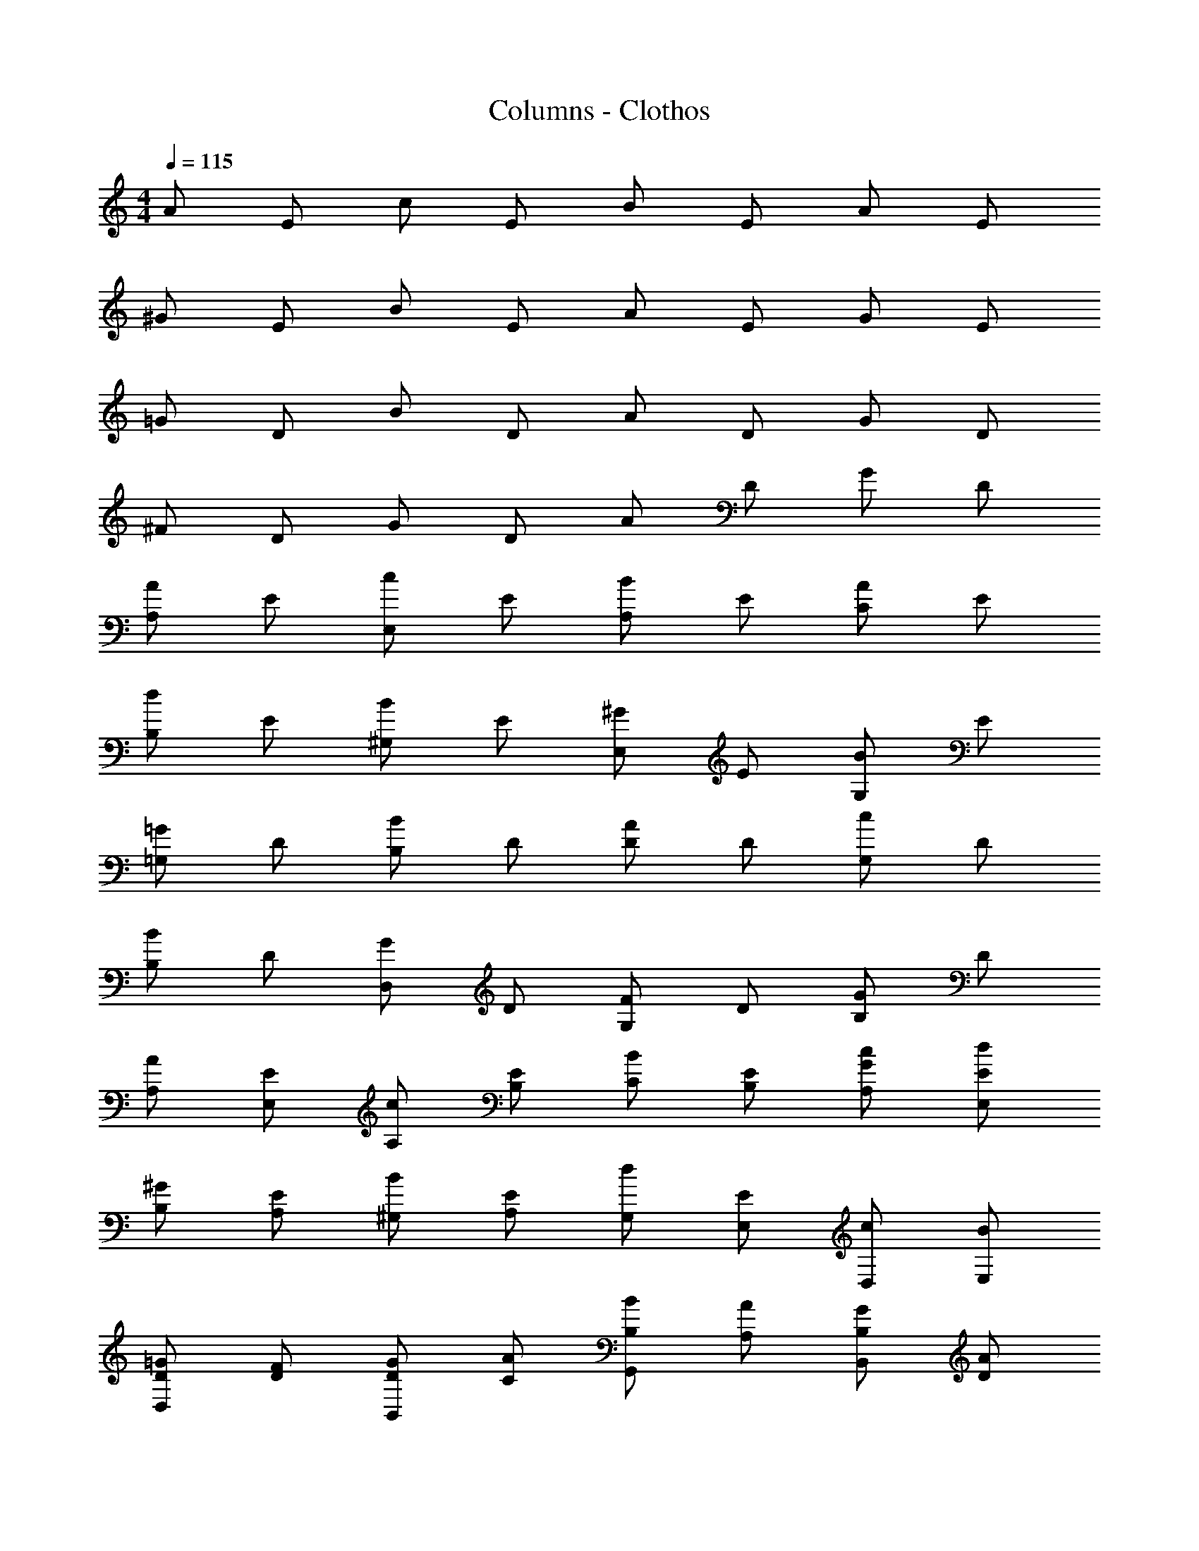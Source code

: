 X: 1
T: Columns - Clothos
Z: ABC Generated by Starbound Composer
L: 1/4
M: 4/4
Q: 1/4=115
K: Am
A/ E/ c/ E/ B/ E/ A/ E/ 
^G/ E/ B/ E/ A/ E/ G/ E/ 
=G/ D/ B/ D/ A/ D/ G/ D/ 
^F/ D/ G/ D/ A/ D/ G/ D/ 
[A/A,] E/ [c/E,] E/ [B/A,] E/ [A/C] E/ 
[d/B,] E/ [B/^G,] E/ [^G/E,] E/ [B/G,] E/ 
[=G/=G,] D/ [B/B,] D/ [A/D] D/ [c/G,] D/ 
[B/B,] D/ [G/D,] D/ [F/G,] D/ [G/B,] D/ 
[A/A,/] [E/E,/] [c/A,/] [E/B,/] [B/C/] [E/B,/] [c/G/A,/] [E/d/E,/] 
[^G/B,/] [E/A,/] [B/^G,/] [E/A,/] [d/G,/] [E/E,/] [c/D,/] [B/E,/] 
[D/=G/D,] [D/F/] [D/G/B,,] [C/A/] [B/B,/G,,] [A/A,/] [B,/G/B,,] [D/A/] 
[A,/F/^F,] [G/B,/] [C/A/D,] [F/A,/] [D/F,/A,,] [=G,/E/] [F/A,/D,] [D/F,/] 
[A/eA,2] E/ [A/c/] [d/c/] [B/eB,2] ^G/ d/ B/ 
[d/32eE,2] z15/32 B/ [G/d] E/ [G/^G,2] B/ [G/d] G/ 
[=G/B/=G,] [A/c/] [B/d/E,] [E/B/] [A/c/C] [d/B/] [c/e/A,] [c/A/] 
[A/F/F,/] [B/G/D,/] [c/A/A,/] [A/D/F,/] [B/d/B,/] [A/c/G,/] [G/B/D,/] [c/A/G,/] 
[d4G4B,4] 
B/ c/ d/ ^G/ A/ B/ c/ F/ 
[B/G,/] [=G/B,/] [E/G,/] [A/E,/] [GD,] [FD,] 
[E/A,E,] A/ [F/F,D,] D/ [E/E,A,] A/ [F/F,D,] D/ 
[B/d/G,] [B/G/] [A/c/A,] [G/B/] [F2A2A,2] 
[B/E,/] [c/^G,/] [d/B,/] [^G/E,/] [A/A,/] [B/F,/] [c/D,/] [F/F,/] 
[=G/E,/] [B/B,/] [A/=G,/] [G/E,/] [F/D,/] [A/A,/] [G/F,/] [F/D,/] 
[E/A,E,] A/ [F/D,F,] D/ [E/E,A,] A/ [F/D,F,] D/ 
[E/A,E,] A/ [F/D,F,] D/ [E2A,7/] 
A/ B/ c/ [=F4=F,4] z/ 
[EGC,] [DF_B,,] [^C8E8A,,8] 
[A/A,3/] B/ c/ [F2F,2] z/ 
[FdF,] [EcE,] [B6D6G,6] 
[e/A,] [c/32A/] z15/32 [B/d/G,] [G/B/] [c/F,] [A/32E/] z15/32 [^G/E/E,5] [F/A/] 
[B4G4] 
[G/E,3] A/ B/ G/ A/ B/ [G/E,/] [A/C,/] 
[A/F,3] B/ c/ A/ B/ c/ [A/F,/] [B/D,/] 
[B/G,3] c/ d/ B/ c/ d/ [B/G,/] [c/E,/] 
[d/g/D/] [e/a/B,/] [f/c/=C/] [d/g/A,/] [B/e/B,/] [f/c/G,/] [A/d/A,/] [e/B/^F,/] 
[G/^G,3] A/ B/ G/ A/ B/ [G/G,/] [A/E,/] 
A/ B/ c/ A/ B/ c/ A/ B/ 
[A,/32e/C] z15/32 c/ [d/B,=G,] B/ [G3/^G,3/] [E,/32A/] z15/32 
[C/32A4E,4] z127/32 
[e/3A,/3] [c/3E,/3] [A/3A,/3] [e/3C/3] [c/3A,/3] [A/3C/3] [e/3E/3] [c/3C/3] [A/3A,/3] [e/3C/3] [c/3A,/3] [A/3E,/3] 
[d/3D/3] [B/3B,/3] [=G/3=G,/3] [d/3=B,,/3] [B/3D,/3] [G/3F,/3] [d/3G,/3] [B/3B,/3] [G/3G,/3] [d/3D/3] [B/3B,/3] [G/3G,/3] 
[c/3=F,4/3] A/3 F/3 c/3 [A/3A,,/3] [F/3C,/3] [B/3E,/3] [G/3G,/3] [E/3B,/3] [E/3D/3] [G/3B,/3] [B/3G,/3] 
[D/3A,/3] [F/3D/3] [A/3C/3] [c/3A,/3] [A/3F,/3] [c/3D,/3] [E/3A,/3] [A/3G,/3] [c/3E,/3] [e/3C,/3] [c/3E,/3] [A/3A,/3] 
[e/3A,/3] [c/3G,/3] [A/3A,/3] [e/3A,/3] [c/3E,/3] [A/3A,/3] [e/3C/3] [c/3A,/3] [A/3C/3] [e/3E/3] [c/3C/3] [A/3E/3] 
[d/3B,/3] [B/3G/3] [G/3F/3] [d/3D/3] [B/3B,/3] [G/3G,/3] [d/3F,/3] [B/3D,/3] [G/3F,/3] [d/3G,/3] [B/3B,/3] [G/3D/3] 
[F/3C/3] [A/3A,/3] [c/3F,/3] [e/3C/3] [d/3B,/3] [c/3A,/3] [B/3G,/3] [c/3A,/3] [B/3G,/3] [A/3F,/3] [B/3E,/3] [c/3A,/3] 
[B/3^G,/3] [c/3E,/3] [d/3G,/3] [e/3D/3] [d/3C/3] [c/3B,/3] [B/3=G,/3] [c/3D,/3] [B/3G,/3] [A/3F,/3] [G/3C,/3] [F/3F,/3] 
[E/3B,/3] [G/3G,/3] [B/3E,/3] [E/3E,/3] [G/3G,/3] [B/3B,/3] [E/3E] G/3 B/3 [E/3E/3] [G/3D/3] [B/3B,/3] 
[D/3A,/3] [^F/3^F,/3] [A/3D,/3] [D/3D,/3] [F/3F,/3] [A/3A,/3] [D/3D/3] [F/3C/3] [A/3A,/3] [D/3A,/3] [F/3F,/3] [A/3D,/3] 
[F/3F,/3] [A/3A,/3] [c/3C/3] [F/3^D/3] [A/3C/3] [c/3A,/3] [F/3F,/3] [A/3A,/3] [c/3F,/3] [F/3^D,/3] [A/3C,/3] [c/3D,/3] 
[E/3B,/3] [G/3G,/3] [B/3E,/3] [E/3E,/3] [G/3G,/3] [B/3B,/3] [E/3B,/3] [G/3C/3] [B/3=D/3] [c/3E/3] [B/3D/3] [A/3C/3] 
[e/3A,2/3] c/3 [A/3B,/3] [e/3C/3] [c/3B,/3] [A/3A,/3] [e/3E] c/3 A/3 [e/3D/3] [c/3C/3] [A/3B,/3] 
[d/3G,2/3] B/3 [G/3A,/3] [d/3B,/3] [B/3A,/3] [G/3G,/3] [d/3D] B/3 G/3 [d/3D/3] [B/3C/3] [G/3B,/3] 
[A/3=F,/3] [=F/3A,/3] [A/3B,/3] [c/3C/3] [A/3D/3] [c/3C/3] [d/3^F,/3] [c/3A,/3] [B/3B,/3] [A/3C/3] [B/3D/3] [A/3C/3] 
[^G3/B,3/] z/ [A/32C/32] 
